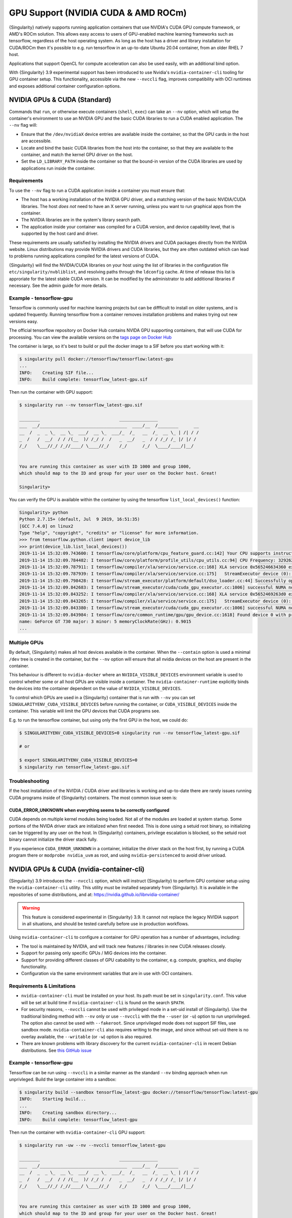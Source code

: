 .. _gpu:

######################################
 GPU Support (NVIDIA CUDA & AMD ROCm)
######################################

{Singularity} natively supports running application containers that use
NVIDIA's CUDA GPU compute framework, or AMD's ROCm solution. This allows
easy access to users of GPU-enabled machine learning frameworks such as
tensorflow, regardless of the host operating system. As long as the host
has a driver and library installation for CUDA/ROCm then it's possible
to e.g. run tensorflow in an up-to-date Ubuntu 20.04 container, from an
older RHEL 7 host.

Applications that support OpenCL for compute acceleration can also be
used easily, with an additional bind option.

With {Singularity} 3.9 experimental support has been introduced to use
Nvidia's ``nvidia-container-cli`` tooling for GPU container setup. This
functionality, accessible via the new ``--nvccli`` flag, improves
compatibility with OCI runtimes and exposes additional container
configuration options.

*******************************
 NVIDIA GPUs & CUDA (Standard)
*******************************

Commands that ``run``, or otherwise execute containers (``shell``,
``exec``) can take an ``--nv`` option, which will setup the container's
environment to use an NVIDIA GPU and the basic CUDA libraries to run a
CUDA enabled application. The ``--nv`` flag will:

-  Ensure that the ``/dev/nvidiaX`` device entries are available inside
   the container, so that the GPU cards in the host are accessible.

-  Locate and bind the basic CUDA libraries from the host into the
   container, so that they are available to the container, and match the
   kernel GPU driver on the host.

-  Set the ``LD_LIBRARY_PATH`` inside the container so that the bound-in
   version of the CUDA libraries are used by applications run inside the
   container.

Requirements
============

To use the ``--nv`` flag to run a CUDA application inside a container
you must ensure that:

-  The host has a working installation of the NVIDIA GPU driver, and a
   matching version of the basic NVIDIA/CUDA libraries. The host *does
   not* need to have an X server running, unless you want to run
   graphical apps from the container.

-  The NVIDIA libraries are in the system's library search path.

-  The application inside your container was compiled for a CUDA
   version, and device capability level, that is supported by the host
   card and driver.

These requirements are usually satisfied by installing the NVIDIA
drivers and CUDA packages directly from the NVIDIA website. Linux
distributions may provide NVIDIA drivers and CUDA libraries, but they
are often outdated which can lead to problems running applications
compiled for the latest versions of CUDA.

{Singularity} will find the NVIDIA/CUDA libraries on your host using the
list of libraries in the configuration file
``etc/singularity/nvbliblist``, and resolving paths through the
``ldconfig`` cache. At time of release this list is approriate for the
latest stable CUDA version. It can be modified by the administrator to
add additional libraries if necessary. See the admin guide for more
details.

Example - tensorflow-gpu
========================

Tensorflow is commonly used for machine learning projects but can be
diffficult to install on older systems, and is updated frequently.
Running tensorflow from a container removes installation problems and
makes trying out new versions easy.

The official tensorflow repository on Docker Hub contains NVIDA GPU
supporting containers, that will use CUDA for processing. You can view
the available versions on the `tags page on Docker Hub
<https://hub.docker.com/r/tensorflow/tensorflow/tags>`__

The container is large, so it's best to build or pull the docker image
to a SIF before you start working with it:

.. code::

   $ singularity pull docker://tensorflow/tensorflow:latest-gpu
   ...
   INFO:    Creating SIF file...
   INFO:    Build complete: tensorflow_latest-gpu.sif

Then run the container with GPU support:

.. code::

   $ singularity run --nv tensorflow_latest-gpu.sif

   ________                               _______________
   ___  __/__________________________________  ____/__  /________      __
   __  /  _  _ \_  __ \_  ___/  __ \_  ___/_  /_   __  /_  __ \_ | /| / /
   _  /   /  __/  / / /(__  )/ /_/ /  /   _  __/   _  / / /_/ /_ |/ |/ /
   /_/    \___//_/ /_//____/ \____//_/    /_/      /_/  \____/____/|__/


   You are running this container as user with ID 1000 and group 1000,
   which should map to the ID and group for your user on the Docker host. Great!

   Singularity>

You can verify the GPU is available within the container by using the
tensorflow ``list_local_devices()`` function:

.. code::

   Singularity> python
   Python 2.7.15+ (default, Jul  9 2019, 16:51:35)
   [GCC 7.4.0] on linux2
   Type "help", "copyright", "credits" or "license" for more information.
   >>> from tensorflow.python.client import device_lib
   >>> print(device_lib.list_local_devices())
   2019-11-14 15:32:09.743600: I tensorflow/core/platform/cpu_feature_guard.cc:142] Your CPU supports instructions that this TensorFlow binary was not compiled to use: AVX2 FMA
   2019-11-14 15:32:09.784482: I tensorflow/core/platform/profile_utils/cpu_utils.cc:94] CPU Frequency: 3292620000 Hz
   2019-11-14 15:32:09.787911: I tensorflow/compiler/xla/service/service.cc:168] XLA service 0x565246634360 executing computations on platform Host. Devices:
   2019-11-14 15:32:09.787939: I tensorflow/compiler/xla/service/service.cc:175]   StreamExecutor device (0): Host, Default Version
   2019-11-14 15:32:09.798428: I tensorflow/stream_executor/platform/default/dso_loader.cc:44] Successfully opened dynamic library libcuda.so.1
   2019-11-14 15:32:09.842683: I tensorflow/stream_executor/cuda/cuda_gpu_executor.cc:1006] successful NUMA node read from SysFS had negative value (-1), but there must be at least one NUMA node, so returning NUMA node zero
   2019-11-14 15:32:09.843252: I tensorflow/compiler/xla/service/service.cc:168] XLA service 0x5652469263d0 executing computations on platform CUDA. Devices:
   2019-11-14 15:32:09.843265: I tensorflow/compiler/xla/service/service.cc:175]   StreamExecutor device (0): GeForce GT 730, Compute Capability 3.5
   2019-11-14 15:32:09.843380: I tensorflow/stream_executor/cuda/cuda_gpu_executor.cc:1006] successful NUMA node read from SysFS had negative value (-1), but there must be at least one NUMA node, so returning NUMA node zero
   2019-11-14 15:32:09.843984: I tensorflow/core/common_runtime/gpu/gpu_device.cc:1618] Found device 0 with properties:
   name: GeForce GT 730 major: 3 minor: 5 memoryClockRate(GHz): 0.9015
   ...

Multiple GPUs
=============

By default, {Singularity} makes all host devices available in the
container. When the ``--contain`` option is used a minimal ``/dev`` tree
is created in the container, but the ``--nv`` option will ensure that
all nvidia devices on the host are present in the container.

This behaviour is different to ``nvidia-docker`` where an
``NVIDIA_VISIBLE_DEVICES`` environment variable is used to control
whether some or all host GPUs are visible inside a container. The
``nvidia-container-runtime`` explicitly binds the devices into the
container dependent on the value of ``NVIDIA_VISIBLE_DEVICES``.

To control which GPUs are used in a {Singularity} container that is run
with ``--nv`` you can set ``SINGULARITYENV_CUDA_VISIBLE_DEVICES`` before
running the container, or ``CUDA_VISIBLE_DEVICES`` inside the container.
This variable will limit the GPU devices that CUDA programs see.

E.g. to run the tensorflow container, but using only the first GPU in
the host, we could do:

.. code::

   $ SINGULARITYENV_CUDA_VISIBLE_DEVICES=0 singularity run --nv tensorflow_latest-gpu.sif

   # or

   $ export SINGULARITYENV_CUDA_VISIBLE_DEVICES=0
   $ singularity run tensorflow_latest-gpu.sif

Troubleshooting
===============

If the host installation of the NVIDIA / CUDA driver and libraries is
working and up-to-date there are rarely issues running CUDA programs
inside of {Singularity} containers. The most common issue seen is:

CUDA_ERROR_UNKNOWN when everything seems to be correctly configured
-------------------------------------------------------------------

CUDA depends on multiple kernel modules being loaded. Not all of the
modules are loaded at system startup. Some portions of the NVIDA driver
stack are initialized when first needed. This is done using a setuid
root binary, so initializing can be triggered by any user on the host.
In {Singularity} containers, privilege escalation is blocked, so the
setuid root binary cannot initialize the driver stack fully.

If you experience ``CUDA_ERROR_UNKNOWN`` in a container, initialize the
driver stack on the host first, by running a CUDA program there or
``modprobe nvidia_uvm`` as root, and using ``nvidia-persistenced`` to
avoid driver unload.

*******************************************
 NVIDIA GPUs & CUDA (nvidia-container-cli)
*******************************************

{Singularity} 3.9 introduces the ``--nvccli`` option, which will
instruct {Singularity} to perform GPU container setup using the
``nvidia-container-cli`` utility. This utility must be installed
separately from {Singularity}. It is available in the repositories of
some distributions, and at:
https://nvidia.github.io/libnvidia-container/

.. warning::

   This feature is considered experimental in {Singularity} 3.9. It
   cannot not replace the legacy NVIDIA support in all situations, and
   should be tested carefully before use in production workflows.

Using ``nvidia-container-cli`` to configure a container for GPU
operation has a number of advantages, including:

-  The tool is maintained by NVIDIA, and will track new features /
   libraries in new CUDA releases closely.
-  Support for passing only specific GPUs / MIG devices into the
   container.
-  Support for providing different classes of GPU cabability to the
   container, e.g. compute, graphics, and display functionality.
-  Configuration via the same environment variables that are in use with
   OCI containers.

Requirements & Limitations
==========================

-  ``nvidia-container-cli`` must be installed on your host. Its path must
   be set in ``singularity.conf``. This value will be set at build time if
   ``nvidia-container-cli`` is found on the search ``$PATH``.

-  For security reasons, ``--nvccli`` cannot be used with
   privileged mode in a set-uid install of {Singularity}.
   Use the traditional binding method with ``--nv`` only or use
   ``--nvccli`` with the the ``--user`` (or ``-u``) option to run unprivileged.
   The option also cannot be used with ``--fakeroot``.
   Since unprivileged mode does not support SIF files, use sandbox mode.
   ``nvidia-container-cli`` also requires writing to the image, and
   since without set-uid there is no overlay available, the ``--writable``
   (or ``-w``) option is also required.

-  There are known problems with library discovery for the current
   ``nvidia-container-cli`` in recent Debian distributions. See `this
   GitHub issue <https://github.com/NVIDIA/nvidia-docker/issues/1399>`__

Example - tensorflow-gpu
========================

Tensorflow can be run using ``--nvccli`` in a similar manner as the
standard ``--nv`` binding approach when run unprivleged. Build the
large container into a sandbox:

.. code::

   $ singularity build --sandbox tensorflow_latest-gpu docker://tensorflow/tensorflow:latest-gpu
   INFO:    Starting build...
   ...
   INFO:    Creating sandbox directory...
   INFO:    Build complete: tensorflow_latest-gpu

Then run the container with ``nvidia-container-cli`` GPU support:

.. code::

   $ singularity run -uw --nv --nvccli tensorflow_latest-gpu

   ________                               _______________
   ___  __/__________________________________  ____/__  /________      __
   __  /  _  _ \_  __ \_  ___/  __ \_  ___/_  /_   __  /_  __ \_ | /| / /
   _  /   /  __/  / / /(__  )/ /_/ /  /   _  __/   _  / / /_/ /_ |/ |/ /
   /_/    \___//_/ /_//____/ \____//_/    /_/      /_/  \____/____/|__/


   You are running this container as user with ID 1000 and group 1000,
   which should map to the ID and group for your user on the Docker host. Great!

   Singularity>

You can verify the GPU is available within the container by using the
tensorflow ``list_local_devices()`` function:

.. code::

   Singularity> python
   Python 2.7.15+ (default, Jul  9 2019, 16:51:35)
   [GCC 7.4.0] on linux2
   Type "help", "copyright", "credits" or "license" for more information.
   >>> from tensorflow.python.client import device_lib
   >>> print(device_lib.list_local_devices())
   ...
   device_type: "GPU"
   memory_limit: 14474280960
   locality {
     bus_id: 1
     links {
     }
   }
   incarnation: 13349913758992036690
   physical_device_desc: "device: 0, name: Tesla T4, pci bus id: 0000:00:1e.0, compute capability: 7.5"
   ...

GPU Selection
=============

When running with ``--nvccli``, by default {Singularity} will expose all
GPUs on the host inside the container. This mirrors the functionality of
the standard GPU support for the most common use-case.

Setting the ``SINGULARITY_CUDA_VISIBLE_DEVICES`` environment variable
before running a container is still supported, to control which GPUs are
used by CUDA programs that honor ``CUDA_VISIBLE_DEVICES``. However, more
powerful GPU isolation is possible using the ``--contain`` (or ``-c``) flag and
``NVIDIA_VISIBLE_DEVICES`` environment variable. This controls which GPU
devices are bound into the ``/dev`` tree in the container.

For example, to pass only the 2nd and 3rd GPU into a container running
on a system with 4 GPUs, run the following:

.. code::

   $ export NVIDIA_VISIBLE_DEVICES=1,2
   $ singularity run -uwc --nv --nvccli tensorflow_latest-gpu

Note that:

-  ``NVIDIA_VISIBLE_DEVICES`` is not prepended with ``SINGULARITY_`` as
   this variable controls container setup, and is not passed into the
   container.

-  The GPU device identifiers start at 0, so 1,2 refers to the 2nd and
   3rd GPU.

-  You can use GPU UUIDs in place of numeric identifiers. Use
   ``nvidia-smi -L`` to list both numeric IDs and UUIDs available on the
   system.

-  ``all`` can be used to pass all available GPUs into the container.

If you use ``--contain`` without setting ``NVIDIA_VISIBLE_DEVICES``, no
GPUs will be available in the container, and a warning will be shown:

.. code::

   $ singularity run -uwc --nv --nvccli tensorflow_latest-gpu
   WARNING: When using nvidia-container-cli with --contain NVIDIA_VISIBLE_DEVICES
   must be set or no GPUs will be available in container.

To restore the behaviour of the standard GPU handling, set
``NVIDIA_VISIBLE_DEVICES=0`` when running with ``--contain``.

If your system contains Ampere or newer GPUs that support virtual MIG
devices, you can specify MIG identifiers / UUIDs.

.. code::

   $ export NVIDIA_VISIBLE_DEVICES=MIG-GPU-5c89852c-d268-c3f3-1b07-005d5ae1dc3f/7/0

{Singularity} does not configure MIG partitions. It is expected that
these would be statically configured by the system administrator, or
setup dynamically by a job scheduler / workflow system according to the
requirements of the job.

Other GPU Options
=================

In ``--nvccli`` mode, {Singularity} understands the following additional
environment variables. Note that these environment variables are read
from the environment where ``singularity`` is run. {Singularity} does
not currently read these settings from the container environment.

-  ``NVIDIA_DRIVER_CAPABILITIES`` controls which libraries and utilities
   are mounted in the container, to support different requirements. The
   default value under {Singularity} is ``compute,utility``, which will
   provide CUDA functionality and basic utilities such as
   ``nvidia-smi``. Other options include ``graphics`` for OpenGL/Vulkan
   support, ``video`` for the codecs SDK, and ``display`` to use X11
   from a container.

-  ``NVIDIA_REQUIRE_*`` variables allow specifying requirements, which
   will be checked by ``nvidia-container-cli`` prior to starting the
   container. Constraints can be set on ``cuda``, ``driver``, ``arch``,
   and ``brand`` values. Docker/OCI images may set these variables
   inside the container, to indicate runtime requirements. However,
   these container variables are not yet interpreted by {Singularity}.

-  ``NVIDIA_DISABLE_REQUIRE`` will disable the enforcement of any
   ``NVIDIA_REQUIRE_*`` requirements that are set.

Full details of the supported values for these environment variables can
be found in the container-toolkit guide:

https://docs.nvidia.com/datacenter/cloud-native/container-toolkit/user-guide.html#environment-variables-oci-spec

*****************
 AMD GPUs & ROCm
*****************

{Singularity} 3.5 adds a ``--rocm`` flag to support GPU compute with the
ROCm framework using AMD Radeon GPU cards.

Commands that ``run``, or otherwise execute containers (``shell``,
``exec``) can take an ``--rocm`` option, which will setup the
container's environment to use a Radeon GPU and the basic ROCm libraries
to run a ROCm enabled application. The ``--rocm`` flag will:

-  Ensure that the ``/dev/dri/`` device entries are available inside the
   container, so that the GPU cards in the host are accessible.

-  Locate and bind the basic ROCm libraries from the host into the
   container, so that they are available to the container, and match the
   kernel GPU driver on the host.

-  Set the ``LD_LIBRARY_PATH`` inside the container so that the bound-in
   version of the ROCm libraries are used by application run inside the
   container.

Requirements
============

To use the ``--rocm`` flag to run a CUDA application inside a container
you must ensure that:

-  The host has a working installation of the ``amdgpu`` driver, and a
   compatible version of the basic ROCm libraries. The host *does not*
   need to have an X server running, unless you want to run graphical
   apps from the container.

-  The ROCm libraries are in the system's library search path.

-  The application inside your container was compiled for a ROCm version
   that is compatible with the ROCm version on your host.

These requirements can be satisfied by following the requirements on the
`ROCm web site <https://rocm.github.io/ROCmInstall.html>`__

At time of release, {Singularity} was tested successfully on Debian 10
with ROCm 2.8/2.9 and the upstream kernel driver, and Ubuntu 18.04 with
ROCm 2.9 and the DKMS driver.

Example - tensorflow-rocm
=========================

Tensorflow is commonly used for machine learning projects, but can be
difficult to install on older systems, and is updated frequently.
Running tensorflow from a container removes installation problems and
makes trying out new versions easy.

The rocm tensorflow repository on Docker Hub contains Radeon GPU
supporting containers, that will use ROCm for processing. You can view
the available versions on the `tags page on Docker Hub
<https://hub.docker.com/r/rocm/tensorflow/tags>`__

The container is large, so it's best to build or pull the docker image
to a SIF before you start working with it:

.. code::

   $ singularity pull docker://rocm/tensorflow:latest
   ...
   INFO:    Creating SIF file...
   INFO:    Build complete: tensorflow_latest.sif

Then run the container with GPU support:

.. code::

   $ singularity run --rocm tensorflow_latest.sif

You can verify the GPU is available within the container by using the
tensorflow ``list_local_devices()`` function:

.. code::

   Singularity> ipython
   Python 3.5.2 (default, Jul 10 2019, 11:58:48)
   Type 'copyright', 'credits' or 'license' for more information
   IPython 7.8.0 -- An enhanced Interactive Python. Type '?' for help.
   >>> from tensorflow.python.client import device_lib
   ...
   >>> print(device_lib.list_local_devices())
   ...
   2019-11-14 16:33:42.750509: I tensorflow/core/common_runtime/gpu/gpu_device.cc:1651] Found device 0 with properties:
   name: Lexa PRO [Radeon RX 550/550X]
   AMDGPU ISA: gfx803
   memoryClockRate (GHz) 1.183
   pciBusID 0000:09:00.0
   ...

*********************
 OpenCL Applications
*********************

Both the ``--rocm`` and ``--nv`` flags will bind the vendor OpenCL
implementation libraries into a container that is being run. However,
these libraries will not be used by OpenCL applications unless a vendor
icd file is available under ``/etc/OpenCL/vendors`` that directs OpenCL
to use the vendor library.

The simplest way to use OpenCL in a container is to ``--bind
/etc/OpenCL`` so that the icd files from the host (which match the
bound-in libraries) are present in the container.

Example - Blender OpenCL
========================

The `Sylabs examples repository <https://github.com/sylabs/examples>`__
contains an example container definition for the 3D modelling
application 'Blender'.

The latest versions of Blender supports OpenCL rendering. You can run
Blender as a graphical application that will make use of a local Radeon
GPU for OpenCL compute using the container that has been published to
the Sylabs library:

.. code::

   $ singularity exec --rocm --bind /etc/OpenCL library://sylabs/examples/blender blender

Note the *exec* used as the *runscript* for this container is setup for
batch rendering (which can also use OpenCL).
